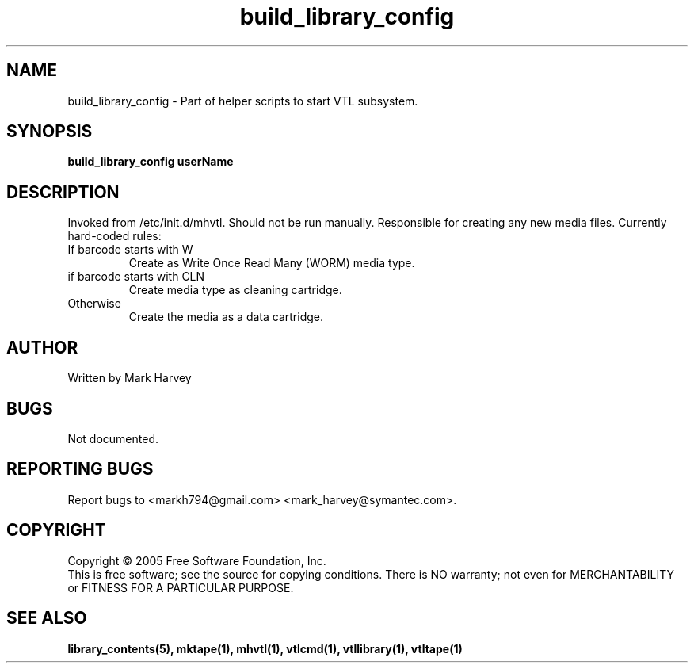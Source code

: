 .TH build_library_config "1" "July 2009" "mhvtl 0.16" "User Commands"
.SH NAME
build_library_config \- Part of helper scripts to start VTL subsystem.
.SH SYNOPSIS
.B build_library_config userName
.SH DESCRIPTION
.\" Add any additional description here
.PP
Invoked from /etc/init.d/mhvtl. Should not be run manually.
Responsible for creating any new media files. Currently hard-coded rules:
.IP "If barcode starts with W"
Create as Write Once Read Many (WORM) media type.
.IP "if barcode starts with CLN"
Create media type as cleaning cartridge.
.IP "Otherwise"
Create the media as a data cartridge.
.SH AUTHOR
Written by Mark Harvey
.SH BUGS
Not documented.
.SH "REPORTING BUGS"
Report bugs to <markh794@gmail.com> <mark_harvey@symantec.com>.
.SH COPYRIGHT
Copyright \(co 2005 Free Software Foundation, Inc.
.br
This is free software; see the source for copying conditions.  There is NO
warranty; not even for MERCHANTABILITY or FITNESS FOR A PARTICULAR PURPOSE.
.SH "SEE ALSO"
.BR library_contents(5),
.BR mktape(1),
.BR mhvtl(1),
.BR vtlcmd(1),
.BR vtllibrary(1),
.BR vtltape(1)
